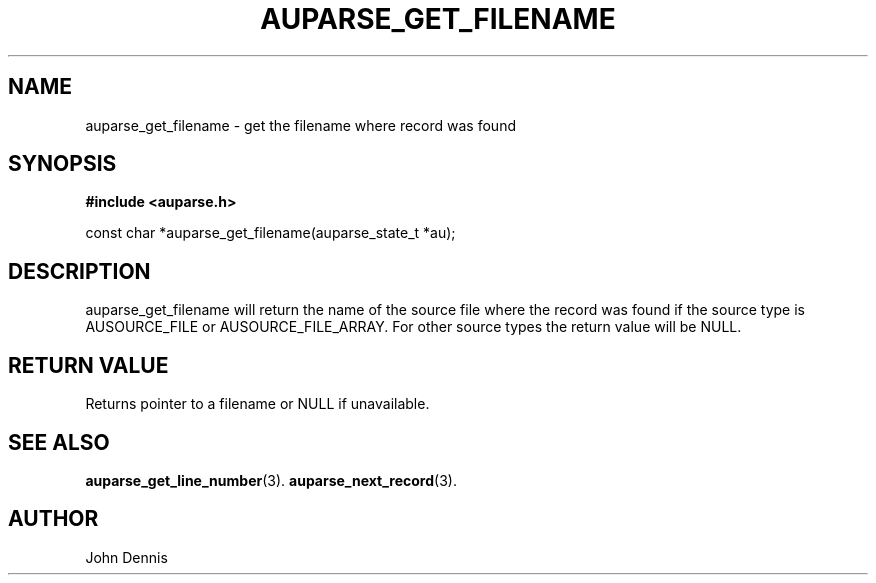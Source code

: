 .TH "AUPARSE_GET_FILENAME" "3" "Feb 2007" "Red Hat" "Linux Audit API"
.SH NAME
auparse_get_filename \- get the filename where record was found
.SH "SYNOPSIS"
.B #include <auparse.h>
.sp
const char *auparse_get_filename(auparse_state_t *au);

.SH "DESCRIPTION"

auparse_get_filename will return the name of the source file where the
record was found if the source type is AUSOURCE_FILE or
AUSOURCE_FILE_ARRAY. For other source types the return value will be
NULL.

.SH "RETURN VALUE"

Returns pointer to a filename or NULL if unavailable.

.SH "SEE ALSO"

.BR auparse_get_line_number (3).
.BR auparse_next_record (3).

.SH AUTHOR
John Dennis
